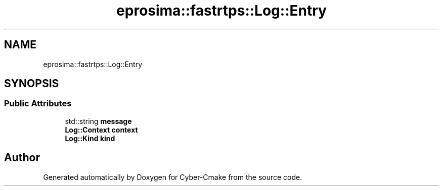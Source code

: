 .TH "eprosima::fastrtps::Log::Entry" 3 "Sun Sep 3 2023" "Version 8.0" "Cyber-Cmake" \" -*- nroff -*-
.ad l
.nh
.SH NAME
eprosima::fastrtps::Log::Entry
.SH SYNOPSIS
.br
.PP
.SS "Public Attributes"

.in +1c
.ti -1c
.RI "std::string \fBmessage\fP"
.br
.ti -1c
.RI "\fBLog::Context\fP \fBcontext\fP"
.br
.ti -1c
.RI "\fBLog::Kind\fP \fBkind\fP"
.br
.in -1c

.SH "Author"
.PP 
Generated automatically by Doxygen for Cyber-Cmake from the source code\&.
